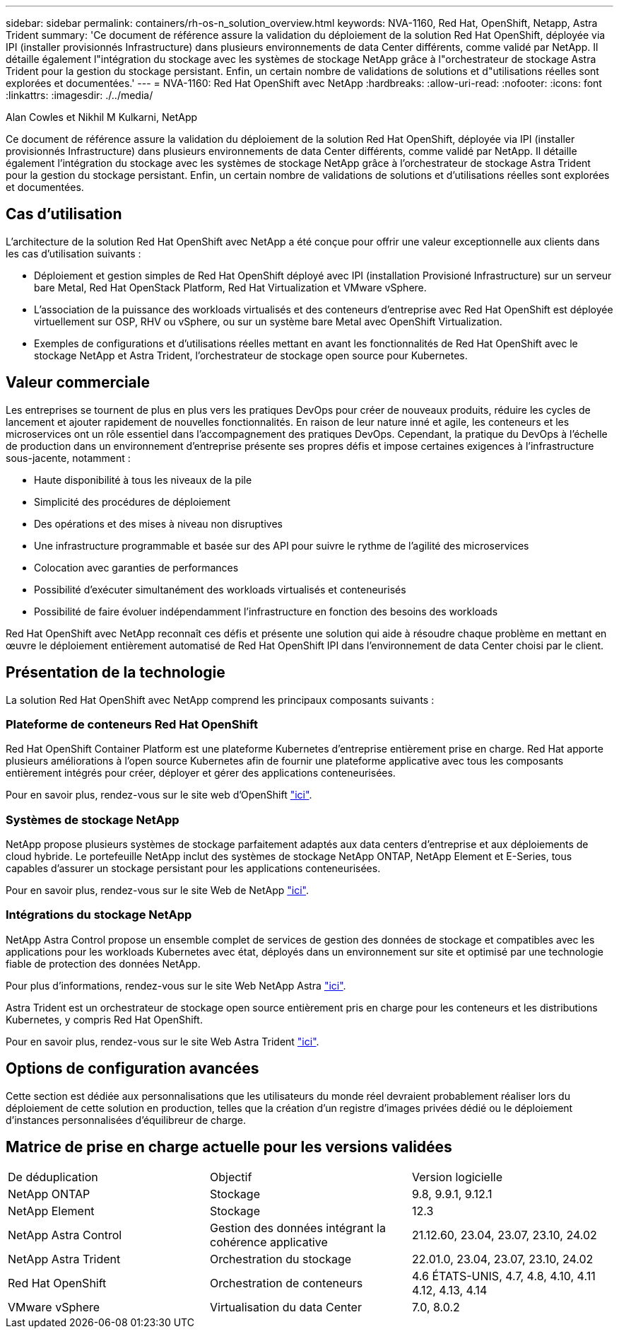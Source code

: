 ---
sidebar: sidebar 
permalink: containers/rh-os-n_solution_overview.html 
keywords: NVA-1160, Red Hat, OpenShift, Netapp, Astra Trident 
summary: 'Ce document de référence assure la validation du déploiement de la solution Red Hat OpenShift, déployée via IPI (installer provisionnés Infrastructure) dans plusieurs environnements de data Center différents, comme validé par NetApp. Il détaille également l"intégration du stockage avec les systèmes de stockage NetApp grâce à l"orchestrateur de stockage Astra Trident pour la gestion du stockage persistant. Enfin, un certain nombre de validations de solutions et d"utilisations réelles sont explorées et documentées.' 
---
= NVA-1160: Red Hat OpenShift avec NetApp
:hardbreaks:
:allow-uri-read: 
:nofooter: 
:icons: font
:linkattrs: 
:imagesdir: ./../media/


Alan Cowles et Nikhil M Kulkarni, NetApp

[role="lead"]
Ce document de référence assure la validation du déploiement de la solution Red Hat OpenShift, déployée via IPI (installer provisionnés Infrastructure) dans plusieurs environnements de data Center différents, comme validé par NetApp. Il détaille également l'intégration du stockage avec les systèmes de stockage NetApp grâce à l'orchestrateur de stockage Astra Trident pour la gestion du stockage persistant. Enfin, un certain nombre de validations de solutions et d'utilisations réelles sont explorées et documentées.



== Cas d'utilisation

L'architecture de la solution Red Hat OpenShift avec NetApp a été conçue pour offrir une valeur exceptionnelle aux clients dans les cas d'utilisation suivants :

* Déploiement et gestion simples de Red Hat OpenShift déployé avec IPI (installation Provisioné Infrastructure) sur un serveur bare Metal, Red Hat OpenStack Platform, Red Hat Virtualization et VMware vSphere.
* L'association de la puissance des workloads virtualisés et des conteneurs d'entreprise avec Red Hat OpenShift est déployée virtuellement sur OSP, RHV ou vSphere, ou sur un système bare Metal avec OpenShift Virtualization.
* Exemples de configurations et d'utilisations réelles mettant en avant les fonctionnalités de Red Hat OpenShift avec le stockage NetApp et Astra Trident, l'orchestrateur de stockage open source pour Kubernetes.




== Valeur commerciale

Les entreprises se tournent de plus en plus vers les pratiques DevOps pour créer de nouveaux produits, réduire les cycles de lancement et ajouter rapidement de nouvelles fonctionnalités. En raison de leur nature inné et agile, les conteneurs et les microservices ont un rôle essentiel dans l'accompagnement des pratiques DevOps. Cependant, la pratique du DevOps à l'échelle de production dans un environnement d'entreprise présente ses propres défis et impose certaines exigences à l'infrastructure sous-jacente, notamment :

* Haute disponibilité à tous les niveaux de la pile
* Simplicité des procédures de déploiement
* Des opérations et des mises à niveau non disruptives
* Une infrastructure programmable et basée sur des API pour suivre le rythme de l'agilité des microservices
* Colocation avec garanties de performances
* Possibilité d'exécuter simultanément des workloads virtualisés et conteneurisés
* Possibilité de faire évoluer indépendamment l'infrastructure en fonction des besoins des workloads


Red Hat OpenShift avec NetApp reconnaît ces défis et présente une solution qui aide à résoudre chaque problème en mettant en œuvre le déploiement entièrement automatisé de Red Hat OpenShift IPI dans l'environnement de data Center choisi par le client.



== Présentation de la technologie

La solution Red Hat OpenShift avec NetApp comprend les principaux composants suivants :



=== Plateforme de conteneurs Red Hat OpenShift

Red Hat OpenShift Container Platform est une plateforme Kubernetes d'entreprise entièrement prise en charge. Red Hat apporte plusieurs améliorations à l'open source Kubernetes afin de fournir une plateforme applicative avec tous les composants entièrement intégrés pour créer, déployer et gérer des applications conteneurisées.

Pour en savoir plus, rendez-vous sur le site web d'OpenShift https://www.openshift.com["ici"].



=== Systèmes de stockage NetApp

NetApp propose plusieurs systèmes de stockage parfaitement adaptés aux data centers d'entreprise et aux déploiements de cloud hybride. Le portefeuille NetApp inclut des systèmes de stockage NetApp ONTAP, NetApp Element et E-Series, tous capables d'assurer un stockage persistant pour les applications conteneurisées.

Pour en savoir plus, rendez-vous sur le site Web de NetApp https://www.netapp.com["ici"].



=== Intégrations du stockage NetApp

NetApp Astra Control propose un ensemble complet de services de gestion des données de stockage et compatibles avec les applications pour les workloads Kubernetes avec état, déployés dans un environnement sur site et optimisé par une technologie fiable de protection des données NetApp.

Pour plus d'informations, rendez-vous sur le site Web NetApp Astra https://docs.netapp.com/us-en/astra-family/["ici"].

Astra Trident est un orchestrateur de stockage open source entièrement pris en charge pour les conteneurs et les distributions Kubernetes, y compris Red Hat OpenShift.

Pour en savoir plus, rendez-vous sur le site Web Astra Trident https://docs.netapp.com/us-en/trident/index.html["ici"].



== Options de configuration avancées

Cette section est dédiée aux personnalisations que les utilisateurs du monde réel devraient probablement réaliser lors du déploiement de cette solution en production, telles que la création d'un registre d'images privées dédié ou le déploiement d'instances personnalisées d'équilibreur de charge.



== Matrice de prise en charge actuelle pour les versions validées

|===


| De déduplication | Objectif | Version logicielle 


| NetApp ONTAP | Stockage | 9.8, 9.9.1, 9.12.1 


| NetApp Element | Stockage | 12.3 


| NetApp Astra Control | Gestion des données intégrant la cohérence applicative | 21.12.60, 23.04, 23.07, 23.10, 24.02 


| NetApp Astra Trident | Orchestration du stockage | 22.01.0, 23.04, 23.07, 23.10, 24.02 


| Red Hat OpenShift | Orchestration de conteneurs | 4.6 ÉTATS-UNIS, 4.7, 4.8, 4.10, 4.11 4.12, 4.13, 4.14 


| VMware vSphere | Virtualisation du data Center | 7.0, 8.0.2 
|===
